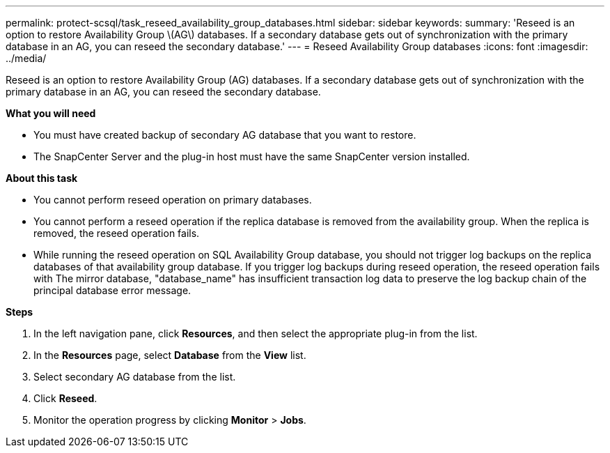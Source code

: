 ---
permalink: protect-scsql/task_reseed_availability_group_databases.html
sidebar: sidebar
keywords:
summary: 'Reseed is an option to restore Availability Group \(AG\) databases. If a secondary database gets out of synchronization with the primary database in an AG, you can reseed the secondary database.'
---
= Reseed Availability Group databases
:icons: font
:imagesdir: ../media/

[.lead]
Reseed is an option to restore Availability Group (AG) databases. If a secondary database gets out of synchronization with the primary database in an AG, you can reseed the secondary database.

*What you will need*

* You must have created backup of secondary AG database that you want to restore.
* The SnapCenter Server and the plug-in host must have the same SnapCenter version installed.

*About this task*

* You cannot perform reseed operation on primary databases.

* You cannot perform a reseed operation if the replica database is removed from the availability group. When the replica is removed, the reseed operation fails.

* While running the reseed operation on SQL Availability Group database, you should not trigger log backups on the replica databases of that availability group database. If you trigger log backups during reseed operation, the reseed operation fails with The mirror database, "database_name" has insufficient transaction log data to preserve the log backup chain of the principal database error message.

*Steps*

. In the left navigation pane, click *Resources*, and then select the appropriate plug-in from the list.
. In the *Resources* page, select *Database* from the *View* list.
. Select secondary AG database from the list.
. Click *Reseed*.
. Monitor the operation progress by clicking *Monitor* > *Jobs*.
